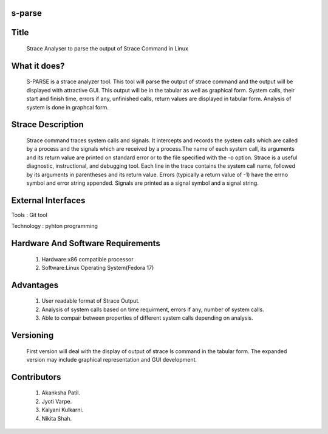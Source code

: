 s-parse
=======

Title
=====

        Strace Analyser to parse the output of Strace Command in Linux

What it does?
=============

        S-PARSE is a strace analyzer tool. This tool will parse the output of strace command and the output will be displayed with attractive GUI. This output will be in the tabular as well as graphical form. System calls, their start and finish time, errors if any, unfinished calls, return values are displayed in tabular form. Analysis of system is done in graphcal form.


Strace Description
==================

        Strace command traces system calls and signals. It intercepts and records the system calls which are called by a process and the signals which are received by a process.The name of each system call, its arguments and its return value are printed on standard error or to the file specified with the -o option. Strace is a useful diagnostic, instructional, and debugging tool.
        Each  line  in  the  trace  contains  the system call name, followed by its arguments in parentheses and its return value. Errors (typically a return value of -1) have the errno symbol and error string appended. Signals are printed as a signal symbol and a signal string.


External Interfaces
====================
         
Tools : Git tool
 
Technology : pyhton programming


Hardware And Software Requirements
===================================

 1. Hardware:x86 compatible processor
 #. Software:Linux Operating System(Fedora 17)


Advantages
==========

 1. User readable format of Strace Output.
 #. Analysis of system calls based on time requirment, errors if any, number of system calls.
 #. Able to compair between properties of different system calls depending on analysis.


Versioning
==========

        First version will deal with the display of output of strace ls command in the tabular form. The expanded version may include graphical representation and GUI development.


Contributors
============

 1. Akanksha Patil.
 #. Jyoti Varpe.
 #. Kalyani Kulkarni.
 #. Nikita Shah.
